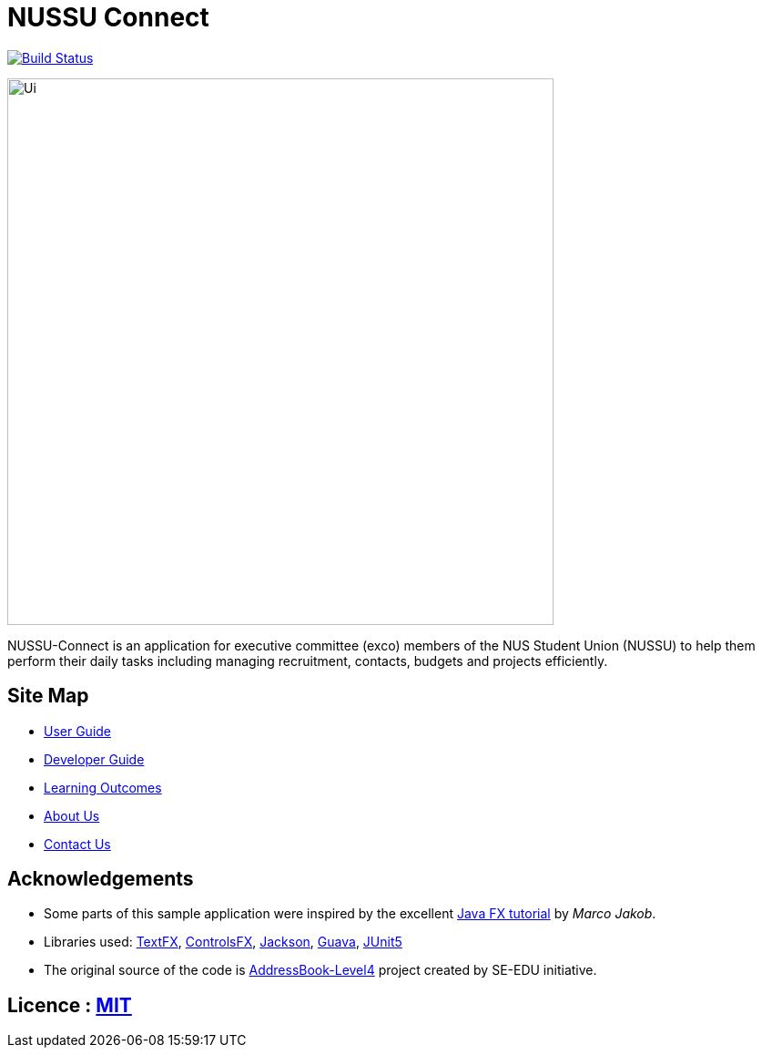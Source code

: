 = NUSSU Connect
ifdef::env-github,env-browser[:relfileprefix: docs/]

https://travis-ci.org/CS2113-AY1819S1-F09-1/main[image:https://travis-ci.org/CS2113-AY1819S1-F09-1/main.svg?branch=master[Build Status]]

ifdef::env-github[]
image::docs/images/Ui.png[width="600"]
endif::[]

ifndef::env-github[]
image::images/Ui.png[width="600"]
endif::[]

NUSSU-Connect is an application for executive committee (exco) members of the NUS Student Union (NUSSU) to help them perform their daily tasks including managing recruitment, contacts, budgets and projects efficiently.


== Site Map

* <<UserGuide#, User Guide>>
* <<DeveloperGuide#, Developer Guide>>
* <<LearningOutcomes#, Learning Outcomes>>
* <<AboutUs#, About Us>>
* <<ContactUs#, Contact Us>>

== Acknowledgements

* Some parts of this sample application were inspired by the excellent http://code.makery.ch/library/javafx-8-tutorial/[Java FX tutorial] by
_Marco Jakob_.
* Libraries used: https://github.com/TestFX/TestFX[TextFX], https://bitbucket.org/controlsfx/controlsfx/[ControlsFX], https://github.com/FasterXML/jackson[Jackson], https://github.com/google/guava[Guava], https://github.com/junit-team/junit5[JUnit5]
* The original source of the code is https://github.com/se-edu/[AddressBook-Level4] project created by SE-EDU initiative.

== Licence : link:LICENSE[MIT]

